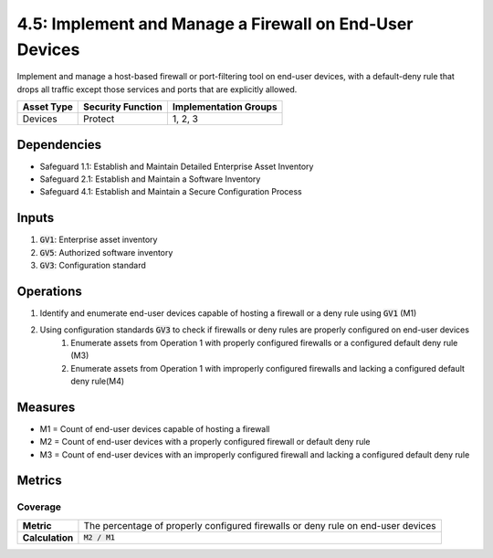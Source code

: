 4.5: Implement and Manage a Firewall on End-User Devices
==================================================================
Implement and manage a host-based firewall or port-filtering tool on end-user devices, with a default-deny rule that drops all traffic except those services and ports that are explicitly allowed.

.. list-table::
	:header-rows: 1

	* - Asset Type
	  - Security Function
	  - Implementation Groups
	* - Devices
	  - Protect
	  - 1, 2, 3

Dependencies
------------
* Safeguard 1.1: Establish and Maintain Detailed Enterprise Asset Inventory
* Safeguard 2.1: Establish and Maintain a Software Inventory
* Safeguard 4.1: Establish and Maintain a Secure Configuration Process

Inputs
------
#. :code:`GV1`: Enterprise asset inventory
#. :code:`GV5`: Authorized software inventory
#. :code:`GV3`: Configuration standard

Operations
----------
#. Identify and enumerate end-user devices capable of hosting a firewall or a deny rule using :code:`GV1` (M1)
#. Using configuration standards :code:`GV3` to check if firewalls or deny rules are properly configured on end-user devices
	#. Enumerate assets from Operation 1 with properly configured firewalls or a configured default deny rule (M3)
	#. Enumerate assets from Operation 1 with improperly configured firewalls and lacking a configured default deny rule(M4)

Measures
--------
* M1 = Count of end-user devices capable of hosting a firewall
* M2 = Count of end-user devices with a properly configured firewall or default deny rule
* M3 = Count of end-user devices with an improperly configured firewall and lacking a configured default deny rule

Metrics
-------

Coverage
^^^^^^^^^^^^^^^^^^^^^^^^^
.. list-table::

	* - **Metric**
	  - | The percentage of properly configured firewalls or deny rule on end-user devices
	* - **Calculation**
	  - :code:`M2 / M1`



.. history
.. authors
.. license
